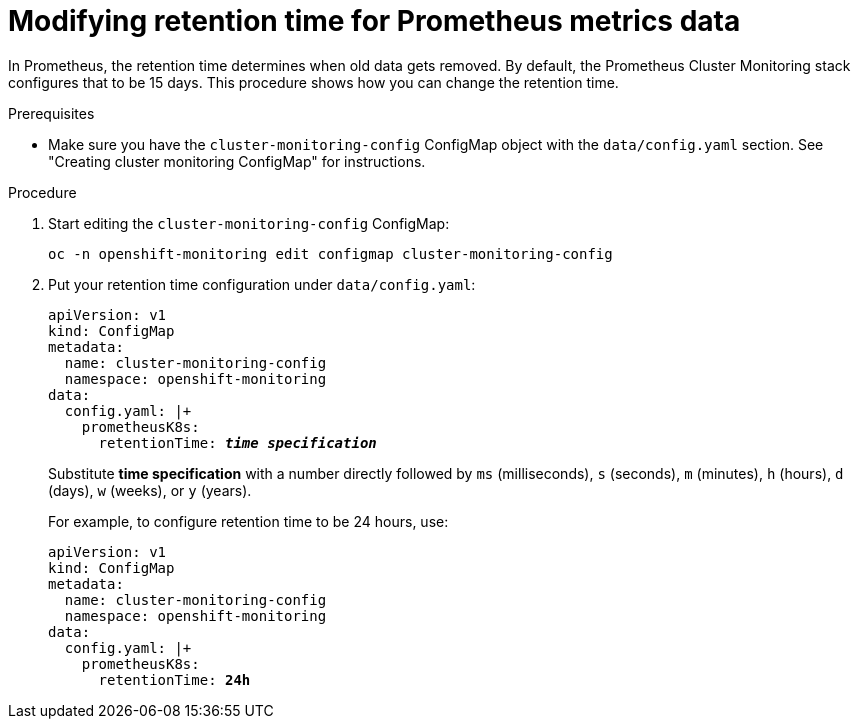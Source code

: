 // Module included in the following assemblies:
//
// monitoring/configuring-monitoring-stack.adoc

[id='modifying-retention-time-for-prometheus-metrics-data-{context}']
= Modifying retention time for Prometheus metrics data

In Prometheus, the retention time determines when old data gets removed. By default, the Prometheus Cluster Monitoring stack configures that to be 15 days. This procedure shows how you can change the retention time.

.Prerequisites

* Make sure you have the `cluster-monitoring-config` ConfigMap object with the `data/config.yaml` section. See "Creating cluster monitoring ConfigMap" for instructions.

.Procedure

. Start editing the `cluster-monitoring-config` ConfigMap:
+
----
oc -n openshift-monitoring edit configmap cluster-monitoring-config
----

. Put your retention time configuration under `data/config.yaml`:
+
[subs="quotes"]
  apiVersion: v1
  kind: ConfigMap
  metadata:
    name: cluster-monitoring-config
    namespace: openshift-monitoring
  data:
    config.yaml: |+
      prometheusK8s:
        retentionTime: *_time specification_*
+
Substitute *time specification* with a number directly followed by `ms` (milliseconds), `s` (seconds), `m` (minutes), `h` (hours), `d` (days), `w` (weeks), or `y` (years).
+
For example, to configure retention time to be 24 hours, use:
+
[subs="quotes"]
  apiVersion: v1
  kind: ConfigMap
  metadata:
    name: cluster-monitoring-config
    namespace: openshift-monitoring
  data:
    config.yaml: |+
      prometheusK8s:
        retentionTime: *24h*
